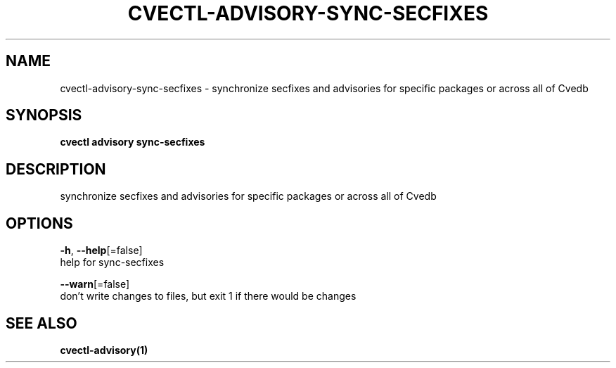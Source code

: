 .TH "CVECTL\-ADVISORY\-SYNC-SECFIXES" "1" "" "Auto generated by spf13/cobra" "" 
.nh
.ad l


.SH NAME
.PP
cvectl\-advisory\-sync\-secfixes \- synchronize secfixes and advisories for specific packages or across all of Cvedb


.SH SYNOPSIS
.PP
\fBcvectl advisory sync\-secfixes\fP


.SH DESCRIPTION
.PP
synchronize secfixes and advisories for specific packages or across all of Cvedb


.SH OPTIONS
.PP
\fB\-h\fP, \fB\-\-help\fP[=false]
    help for sync\-secfixes

.PP
\fB\-\-warn\fP[=false]
    don't write changes to files, but exit 1 if there would be changes


.SH SEE ALSO
.PP
\fBcvectl\-advisory(1)\fP
